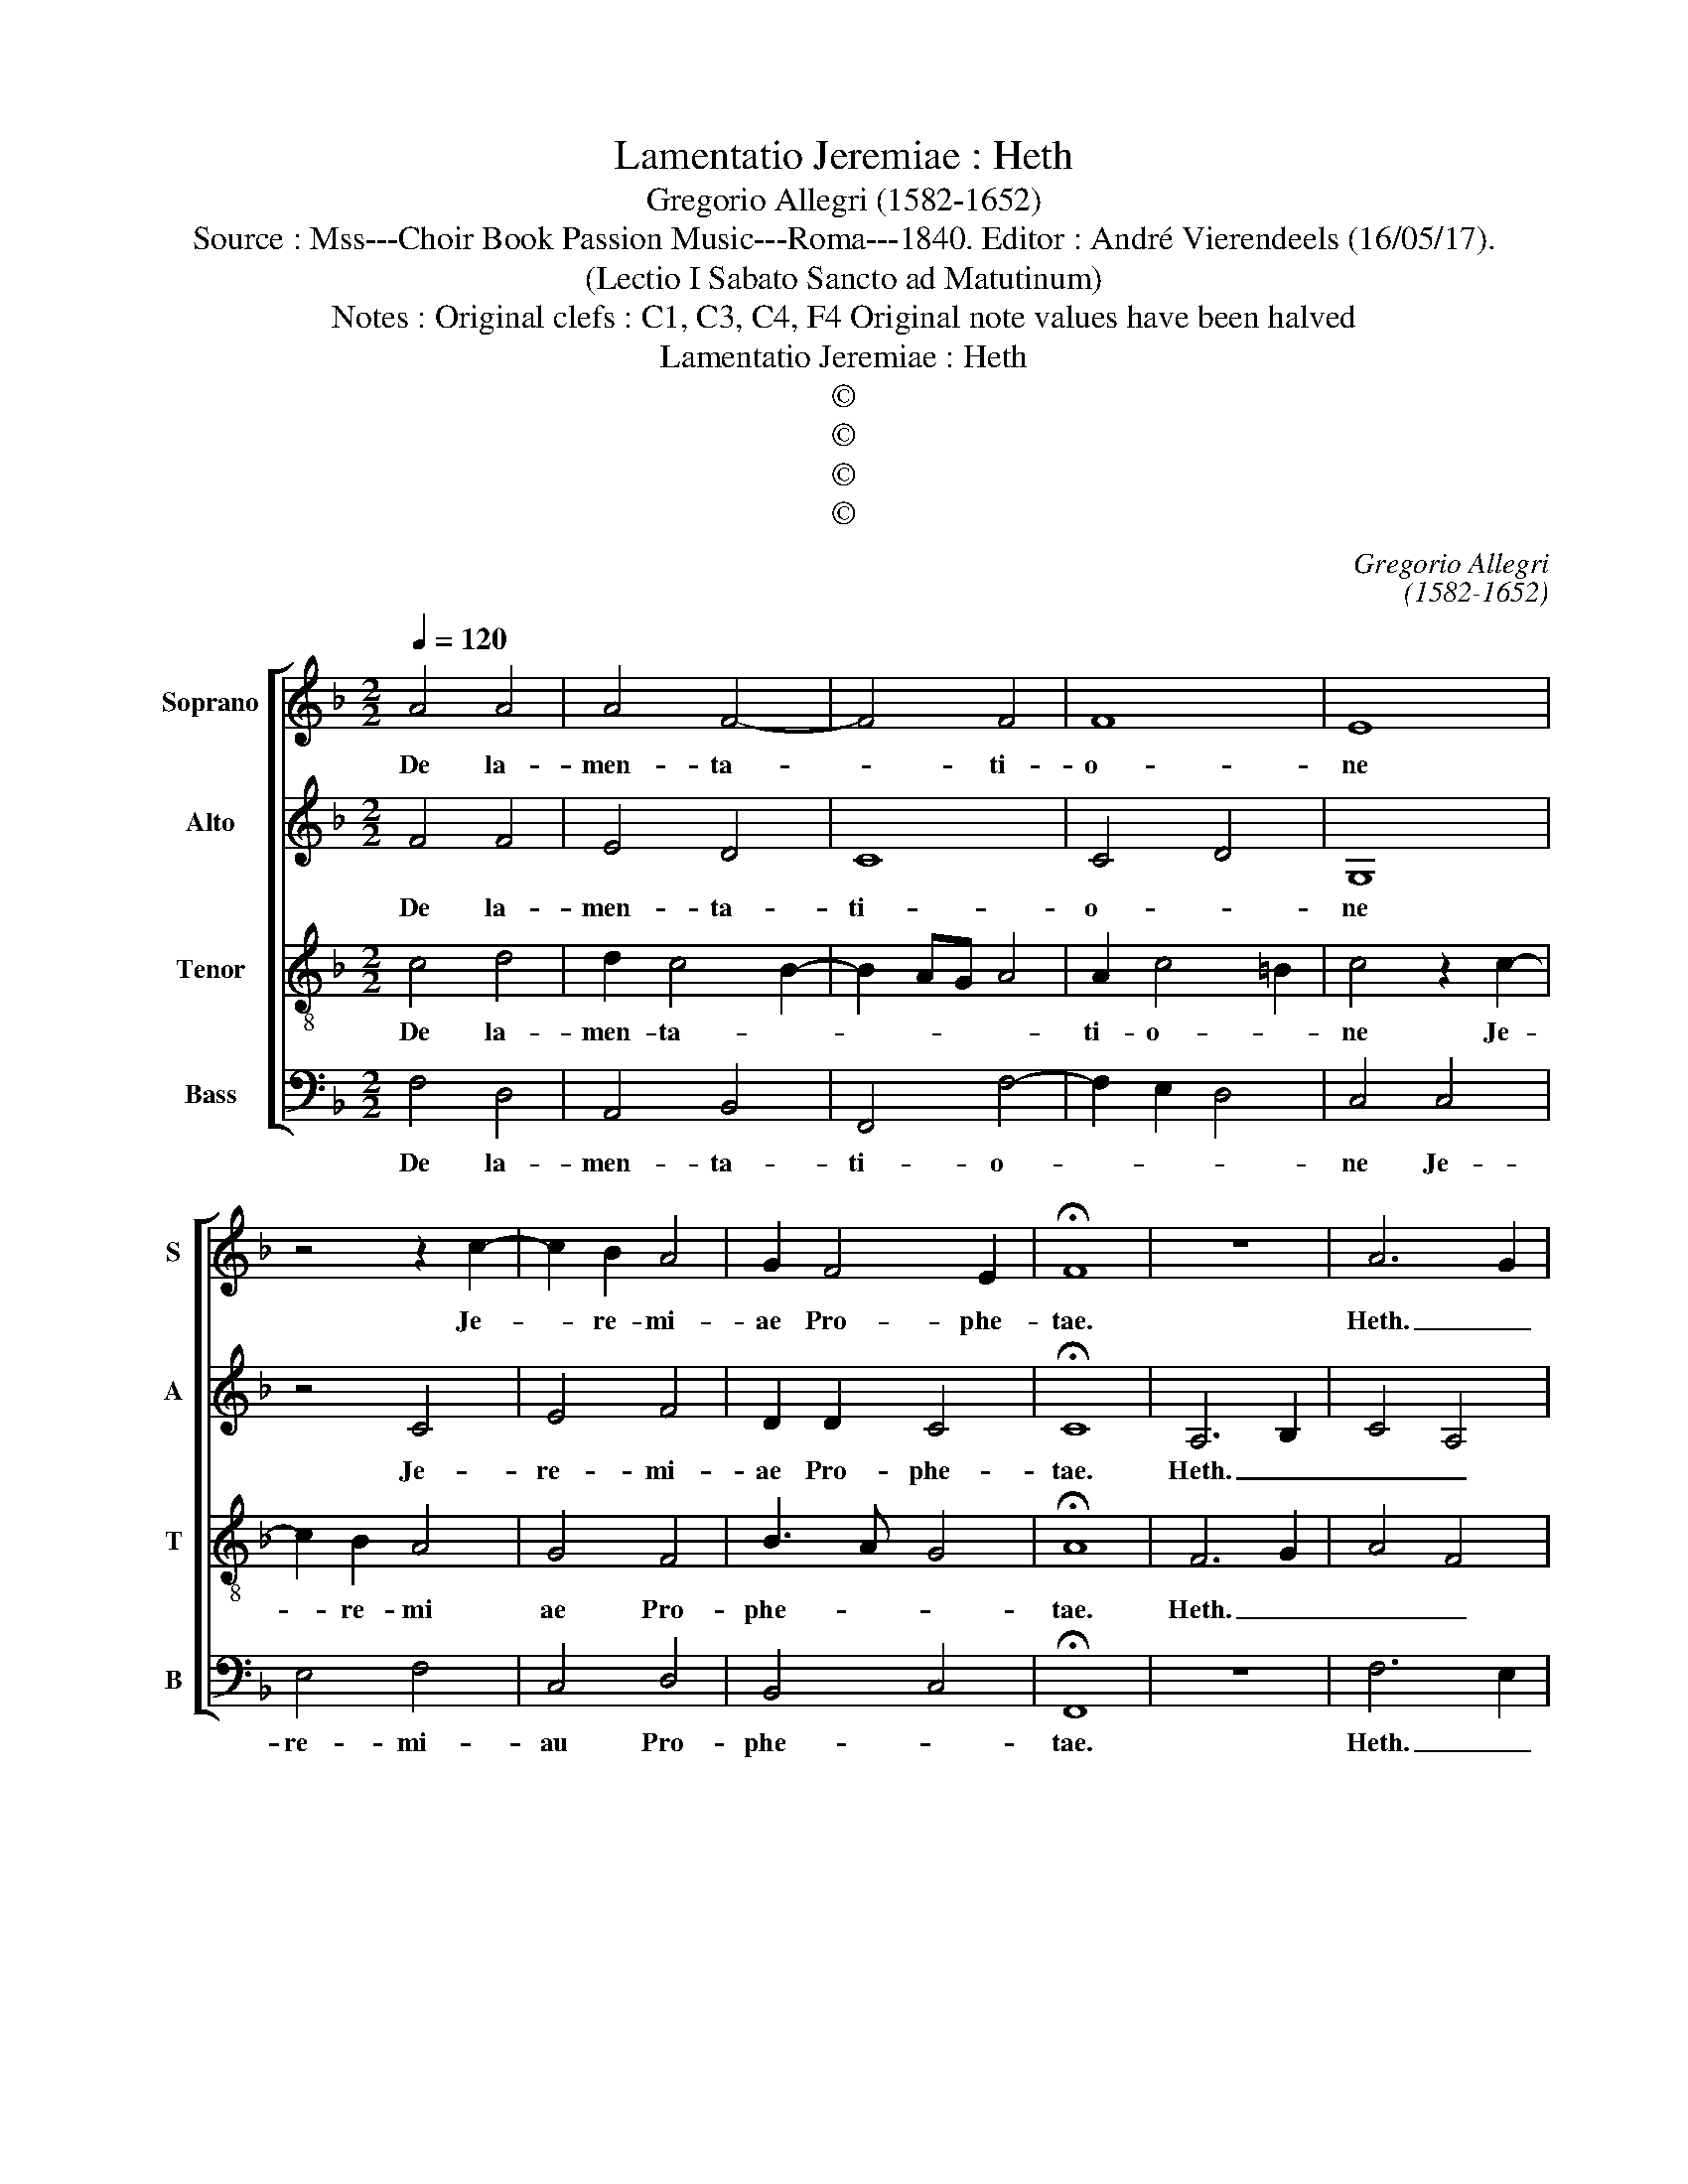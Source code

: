 X:1
T:Lamentatio Jeremiae : Heth
T:Gregorio Allegri (1582-1652)
T:Source : Mss---Choir Book Passion Music---Roma---1840. Editor : André Vierendeels (16/05/17).
T:(Lectio I Sabato Sancto ad Matutinum)
T:Notes : Original clefs : C1, C3, C4, F4 Original note values have been halved
T:Lamentatio Jeremiae : Heth
T:©
T:©
T:©
T:©
C:Gregorio Allegri
C:(1582-1652)
Z:©
%%score [ 1 2 3 4 ]
L:1/8
Q:1/4=120
M:2/2
K:F
V:1 treble nm="Soprano" snm="S"
V:2 treble nm="Alto" snm="A"
V:3 treble-8 nm="Tenor" snm="T"
V:4 bass nm="Bass" snm="B"
V:1
 A4 A4 | A4 F4- | F4 F4 | F8 | E8 | z4 z2 c2- | c2 B2 A4 | G2 F4 E2 | !fermata!F8 | z8 | A6 G2 | %11
w: De la-|men- ta-|* ti-|o-|ne|Je-|* re- mi-|ae Pro- phe-|tae.||Heth. _|
 F4 A4 | !fermata!G8 | F4 F2 F2 | F3 F G4 | G6 G2 | A4 A4 | A2 A4 B2- | B2 G4 G2 | G4 F4 | %20
w: _ _||Mi- se- ri-|cor- di ae|Do- mi-|ni qui-|a non su-|* mus con-|sum- *|
 F4 z2 G2 | G2 G2 G4- | G2 G2 A4 | G2 G4 F2 | E2 F2 G4 | A2 A4 G2- | GF F4 E2 | !fermata!F8 | F8- | %29
w: pti: qui-|a non de|_ fe- ce-|runt mi- se-|ra- ti- o-|nes e- *||jus.|Heth.|
 F8 | !fermata!E8 | G4 E4 | G4 A4 | G6 E2 | D4 E4 | G4 A4 | A2 A4 G2- | GF F4 E2 | !fermata!F8 | %39
w: _||No- vi|di lu-|* cu-|lo, mul-|ta est|fi- des tu-||a.|
 A4 =B4 | c8 | F8- | !fermata!F8 | F4 F3 G | A4 B2 A2- | A2 GF G2 G2 | A8 | z8 | z8 | z8 | A4 A4- | %51
w: Heth. _|_|||Pars me- *|* a Do-|* * * * mi-|nus,||||pro- te-|
 A2 G2 F4 | ^F4 G4 | G2 ^F2 G4 | !fermata!G8 |] %55
w: * re- a|ex- pe-|cta- bo e-|um.|
V:2
 F4 F4 | E4 D4 | C8 | C4 D4 | G,8 | z4 C4 | E4 F4 | D2 D2 C4 | !fermata!C8 | A,6 B,2 | C4 A,4 | %11
w: De la-|men- ta-|ti-|o- *|ne|Je-|re- mi-|ae Pro- phe-|tae.|Heth. _|_ _|
 D4 C2 F2- | F2 ED !fermata!E4 | C4 D2 C2 | D3 D D2 E2- | E2 DC D2 E2 | F4 F4 | F4 F4 | _E4 E4- | %19
w: ||Mi- se- ri-|cor- di- ae Do-|* * * * mi-|ni qui-|a non|su- mus|
 E2 D2 C4 | D4 D4- | D2 D2 E2 E2- | E2 G3 F F2- | F2 E2 C2 D2 | G,2 A,2 D3 E | F2 D2 D4 | C8 | %27
w: _ con- sum-|pti: qui-|* a non de-|* fe- * ce-|* runt mi- se-|ra- ti- o- *|* nes e-||
 !fermata!C8 | C4 A,4 | D8 | !fermata!G,8 | z4 G4 | E2 G4 F2- | F2 E2 D2 C2- | C2 =B,2 C2 C2 | %35
w: jus.|Heth. _|_||No-|vi di lu-||* cu- lo, mul-|
 D4 E4 | F4 D4 | C8 | !fermata!C8 | z4 D4 | E4 F3 E | D8 | !fermata!C8 | C4 D4 | E4 F4- | %45
w: ta est|fi- des|tu-|a.|Heth.|_ _ _|||Pars me-|a Do-|
 F2 E2 D2 D2 | E8 | F4 D2 B,2- | B,A, A,2 D4 | C4 D4 | z2 F2 F4- | F2 ED C2 C2 | D2 D4 D2 | %53
w: * * * mi-|nus,|di- xit a-|* ni- ma me-|* a:|pro- pte-|* re _ a ex-|pe- cta- bo|
 E2 C2 D4 | !fermata!E8 |] %55
w: e- * *|um.|
V:3
 c4 d4 | d2 c4 B2- | B2 AG A4 | A2 c4 =B2 | c4 z2 c2- | c2 B2 A4 | G4 F4 | B3 A G4 | !fermata!A8 | %9
w: De la-|men- ta- *||ti- o- *|ne Je-|* re- mi|ae Pro-|phe- * *|tae.|
 F6 G2 | A4 F4 | B4 A2 c2 | !fermata!c8 | F4 B2 A2 | B3 B G2 c2- | c2 =BA B2 c2 | F4 c4 | c4 d4 | %18
w: Heth. _|_ _|||Mi- se- ri-|cor- di- ae Do-|* * * * mi-|ni qui-|a non|
 B4 c2 c2- | c2 B4 A2 | B4 =B4 | =B2 B2 c4 | c4 c4 | c4 z4 | z2 c4 B2 | A2 F2 B4 | A4 G4 | %27
w: su- mus con-|* sum- *|pti: qui-|a non de-|fe- ce-|runt|mi- se-|ra- ti- o-|nes e-|
 !fermata!A8 | A4 c4- | c2 =BA B4 | !fermata!c8 | z4 c4- | c4 A4 | c4 =B2 c2 | G8 | z2 d4 ^c2 | %36
w: jus.|Heth. _|_ _ _ _||No-|* vi|di lu- cu-|lo,|mul- ta|
 d4 B4 | A4 G4 | !fermata!A8 | c4 F4 | G4 A4 | d3 c B4 | !fermata!A8 | A8 | A3 G F2 E2 | D6 d2- | %46
w: est fi-|des tu-|a.|Heth. _|_ _|||Pars|me- * * a|Do- *|
 d2 ^c2 c4 | A4 B2 d2- | dc c4 B2- | B2 A2 B4 | c4 d2 d2 | B4 A4- | A4 G2 d2- | dc c4 =B2 | %54
w: * mi- nus,|di- xit a-|* ni- ma me-|* * a:|pro- pte- re-|a ex-|* pe- cta-|* bo e- *|
 !fermata!c8 |] %55
w: um.|
V:4
 F,4 D,4 | A,,4 B,,4 | F,,4 F,4- | F,2 E,2 D,4 | C,4 C,4 | E,4 F,4 | C,4 D,4 | B,,4 C,4 | %8
w: De la-|men- ta-|ti- o-||ne Je-|re- mi-|au Pro-|phe- *|
 !fermata!F,,8 | z8 | F,6 E,2 | D,4 F,4 | !fermata!C,8 | z8 | z8 | z8 | z4 F,4 | F,4 D,4 | %18
w: tae.||Heth. _|_ _|||||qui-|a non|
 _E,4 C,4 | _E,4 F,4 | B,,4 G,,4 | G,,2 G,,2 C,4 | E,4 F,4 | C,4 A,,2 B,,2 | C,2 A,,2 G,,4 | %25
w: su- mus|con sum-|pti: qui-|a non de-|fe- ce-|runt mi- se-|ra- ti o-|
 D,4 B,,4 | C,8 | !fermata!F,,8 | F,8 | D,8 | !fermata!C,8 | z8 | z8 | z8 | z4 C,4 | B,,4 A,,4 | %36
w: nes e-||jus.|Heth.|_|||||Mul-|ta est|
 D,6 E,2 | F,4 C,4 | !fermata!F,,8 | F,4 D,4 | C,4 A,,4 | B,,8 | !fermata!F,,8 | F,4 D,4- | %44
w: fi- des|tu- *|a.|Heth. _|_ _|||Pars me-|
 D,2 ^C,2 D,2 =C,2 | B,,6 B,,2 | A,,8 | D,4 B,,4 | F,3 F, D,4 | F,4 B,,4 | F,4 D,4- | D,2 E,2 F,4 | %52
w: * a Do- *|* mi-|nus,|di- xit|a- ni- ma|me- a:|pro- pte-|* re- a|
 D,4 =B,,4 | C,2 A,,2 G,,4 | !fermata!C,8 |] %55
w: ex- pe-|cta- bo e-|um.|

